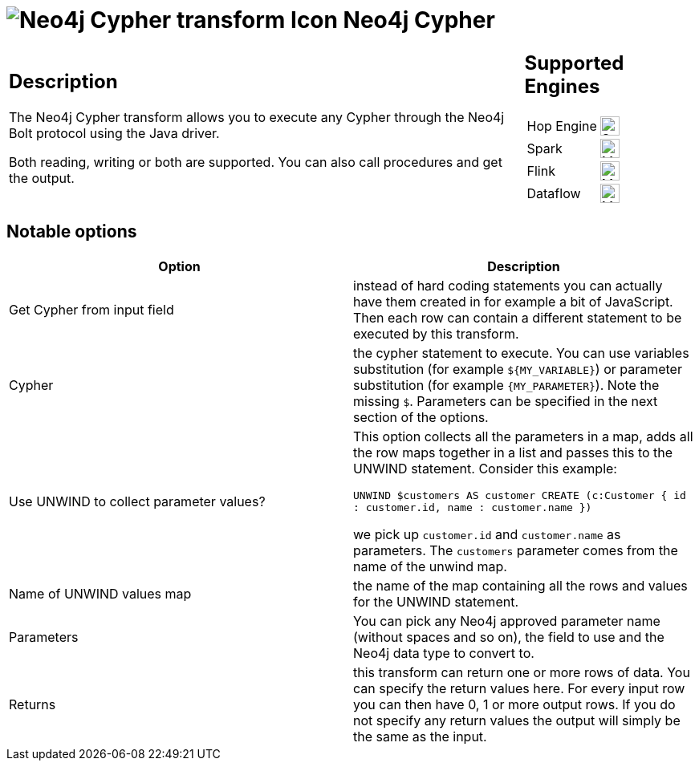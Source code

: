 ////
Licensed to the Apache Software Foundation (ASF) under one
or more contributor license agreements.  See the NOTICE file
distributed with this work for additional information
regarding copyright ownership.  The ASF licenses this file
to you under the Apache License, Version 2.0 (the
"License"); you may not use this file except in compliance
with the License.  You may obtain a copy of the License at
  http://www.apache.org/licenses/LICENSE-2.0
Unless required by applicable law or agreed to in writing,
software distributed under the License is distributed on an
"AS IS" BASIS, WITHOUT WARRANTIES OR CONDITIONS OF ANY
KIND, either express or implied.  See the License for the
specific language governing permissions and limitations
under the License.
////
:documentationPath: /pipeline/transforms/
:language: en_US
:description: The Neo4j Cypher transform allows you to execute any Cypher through the Neo4j Bolt protocol using the Java driver.

:openvar: ${
:openvar2: {
:closevar: }

= image:transforms/icons/neo4j_cypher.svg[Neo4j Cypher transform Icon, role="image-doc-icon"] Neo4j Cypher

[%noheader,cols="3a,1a", role="table-no-borders" ]
|===
|
== Description

The Neo4j Cypher transform allows you to execute any Cypher through the Neo4j Bolt protocol using the Java driver.

Both reading, writing or both are supported. You can also call procedures and get the output.

|
== Supported Engines
[%noheader,cols="2,1a",frame=none, role="table-supported-engines"]
!===
!Hop Engine! image:check_mark.svg[Supported, 24]
!Spark! image:question_mark.svg[Maybe Supported, 24]
!Flink! image:question_mark.svg[Maybe Supported, 24]
!Dataflow! image:question_mark.svg[Maybe Supported, 24]
!===
|===

== Notable options

|===
|Option |Description

|Get Cypher from input field
|instead of hard coding statements you can actually have them created in for example a bit of JavaScript.
Then each row can contain a different statement to be executed by this transform.

|Cypher
|the cypher statement to execute.
You can use variables substitution (for example `{openvar}MY_VARIABLE{closevar}`) or parameter substitution (for example `{openvar2}MY_PARAMETER{closevar}`).
Note the missing `$`.
Parameters can be specified in the next section of the options.

|Use UNWIND to collect parameter values?
|This option collects all the parameters in a map, adds all the row maps together in a list and passes this to the UNWIND statement.
Consider this example:

`UNWIND $customers AS customer CREATE (c:Customer { id : customer.id, name : customer.name })`

we pick up `customer.id` and `customer.name` as parameters.
The `customers` parameter comes from the name of the unwind map.

|Name of UNWIND values map
|the name of the map containing all the rows and values for the UNWIND statement.

|Parameters
|You can pick any Neo4j approved parameter name (without spaces and so on), the field to use and the Neo4j data type to convert to.

|Returns
|this transform can return one or more rows of data.
You can specify the return values here.
For every input row you can then have 0, 1 or more output rows.
If you do not specify any return values the output will simply be the same as the input.

|===
